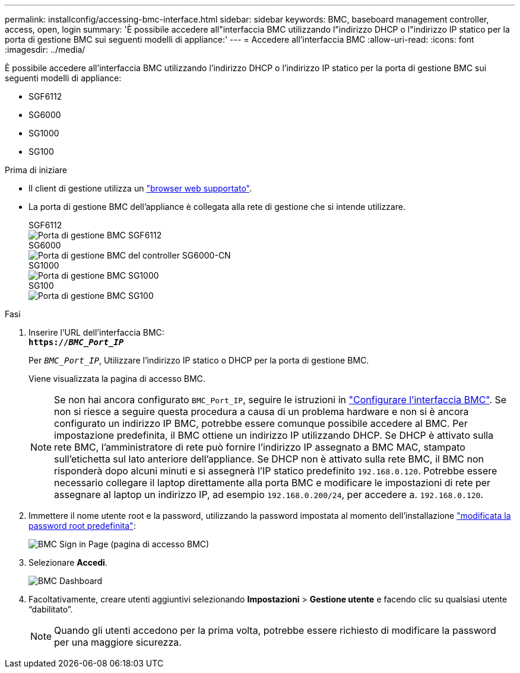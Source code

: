 ---
permalink: installconfig/accessing-bmc-interface.html 
sidebar: sidebar 
keywords: BMC, baseboard management controller, access, open, login 
summary: 'È possibile accedere all"interfaccia BMC utilizzando l"indirizzo DHCP o l"indirizzo IP statico per la porta di gestione BMC sui seguenti modelli di appliance:' 
---
= Accedere all'interfaccia BMC
:allow-uri-read: 
:icons: font
:imagesdir: ../media/


[role="lead"]
È possibile accedere all'interfaccia BMC utilizzando l'indirizzo DHCP o l'indirizzo IP statico per la porta di gestione BMC sui seguenti modelli di appliance:

* SGF6112
* SG6000
* SG1000
* SG100


.Prima di iniziare
* Il client di gestione utilizza un link:web-browser-requirements.html["browser web supportato"].
* La porta di gestione BMC dell'appliance è collegata alla rete di gestione che si intende utilizzare.
+
[role="tabbed-block"]
====
.SGF6112
--
image::../media/sgf6112_cn_bmc_management_port.png[Porta di gestione BMC SGF6112]

--
.SG6000
--
image::../media/sg6000_cn_bmc_management_port.gif[Porta di gestione BMC del controller SG6000-CN]

--
.SG1000
--
image::../media/sg1000_bmc_management_port.png[Porta di gestione BMC SG1000]

--
.SG100
--
image::../media/sg100_bmc_management_port.png[Porta di gestione BMC SG100]

--
====


.Fasi
. Inserire l'URL dell'interfaccia BMC: +
`*https://_BMC_Port_IP_*`
+
Per `_BMC_Port_IP_`, Utilizzare l'indirizzo IP statico o DHCP per la porta di gestione BMC.

+
Viene visualizzata la pagina di accesso BMC.

+

NOTE: Se non hai ancora configurato `BMC_Port_IP`, seguire le istruzioni in link:configuring-bmc-interface.html["Configurare l'interfaccia BMC"]. Se non si riesce a seguire questa procedura a causa di un problema hardware e non si è ancora configurato un indirizzo IP BMC, potrebbe essere comunque possibile accedere al BMC. Per impostazione predefinita, il BMC ottiene un indirizzo IP utilizzando DHCP. Se DHCP è attivato sulla rete BMC, l'amministratore di rete può fornire l'indirizzo IP assegnato a BMC MAC, stampato sull'etichetta sul lato anteriore dell'appliance. Se DHCP non è attivato sulla rete BMC, il BMC non risponderà dopo alcuni minuti e si assegnerà l'IP statico predefinito `192.168.0.120`. Potrebbe essere necessario collegare il laptop direttamente alla porta BMC e modificare le impostazioni di rete per assegnare al laptop un indirizzo IP, ad esempio `192.168.0.200/24`, per accedere a. `192.168.0.120`.

. Immettere il nome utente root e la password, utilizzando la password impostata al momento dell'installazione link:changing-root-password-for-bmc-interface.html["modificata la password root predefinita"]:
+
image::../media/bmc_signin_page.gif[BMC Sign in Page (pagina di accesso BMC)]

. Selezionare *Accedi*.
+
image::../media/bmc_dashboard.gif[BMC Dashboard]

. Facoltativamente, creare utenti aggiuntivi selezionando *Impostazioni* > *Gestione utente* e facendo clic su qualsiasi utente "`dabilitato`".
+

NOTE: Quando gli utenti accedono per la prima volta, potrebbe essere richiesto di modificare la password per una maggiore sicurezza.


